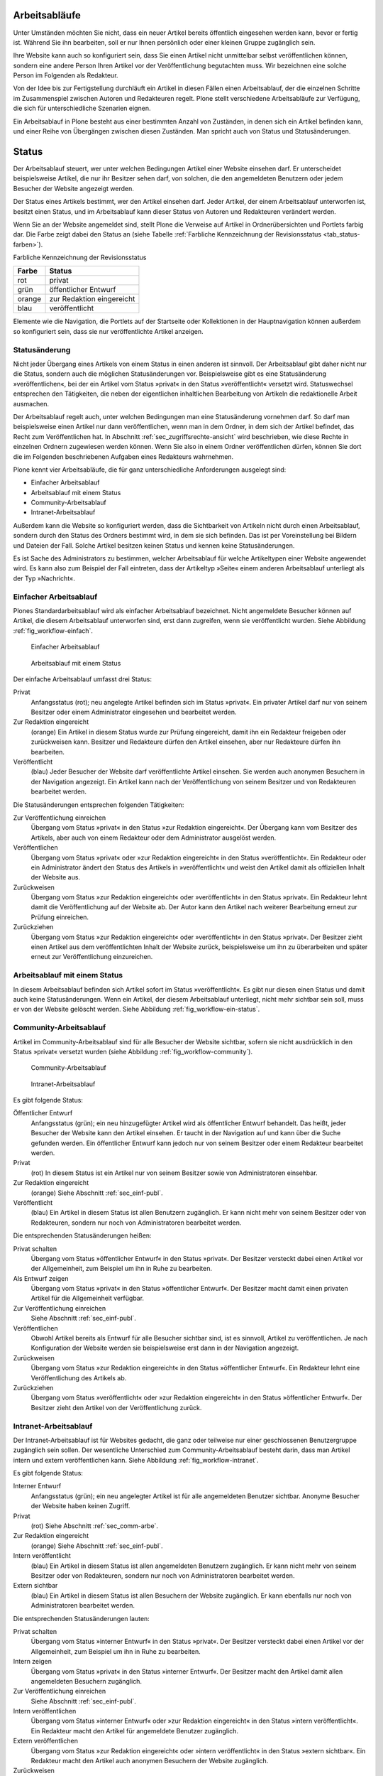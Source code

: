 .. _sec_workflow:

================
 Arbeitsabläufe
================

Unter Umständen möchten Sie nicht, dass ein neuer Artikel bereits öffentlich
eingesehen werden kann, bevor er fertig ist. Während Sie ihn bearbeiten, soll
er nur Ihnen persönlich oder einer kleinen Gruppe zugänglich sein.

Ihre Website kann auch so konfiguriert sein, dass Sie einen Artikel nicht
unmittelbar selbst veröffentlichen können, sondern eine andere Person Ihren
Artikel vor der Veröffentlichung begutachten muss. Wir bezeichnen eine solche
Person im Folgenden als Redakteur.

Von der Idee bis zur Fertigstellung durchläuft ein Artikel in diesen Fällen
einen Arbeitsablauf, der die einzelnen Schritte im Zusammenspiel zwischen
Autoren und Redakteuren regelt. Plone stellt verschiedene Arbeitsabläufe zur
Verfügung, die sich für unterschiedliche Szenarien eignen.

Ein Arbeitsablauf in Plone besteht aus einer bestimmten Anzahl von Zuständen,
in denen sich ein Artikel befinden kann, und einer Reihe von Übergängen
zwischen diesen Zuständen. Man spricht auch von Status und Statusänderungen.

========
 Status
========

Der Arbeitsablauf steuert, wer unter welchen Bedingungen Artikel einer
Website einsehen darf. Er unterscheidet beispielsweise Artikel, die
nur ihr Besitzer sehen darf, von solchen, die den angemeldeten
Benutzern oder jedem Besucher der Website angezeigt werden.

Der Status eines Artikels bestimmt, wer den Artikel einsehen
darf. Jeder Artikel, der einem Arbeitsablauf unterworfen ist, besitzt
einen Status, und im Arbeitsablauf kann dieser Status von Autoren und
Redakteuren verändert werden.

Wenn Sie an der Website angemeldet sind, stellt Plone die Verweise auf
Artikel in Ordnerübersichten und Portlets farbig dar. Die Farbe zeigt
dabei den Status an (siehe Tabelle :ref:`Farbliche Kennzeichnung der Revisionsstatus <tab_status-farben>`).

.. _tab_status-farben:

Farbliche Kennzeichnung der Revisionsstatus

======	  =========================
Farbe	  Status
======	  =========================
rot	      privat
grün 	  öffentlicher Entwurf
orange	  zur Redaktion eingereicht
blau 	  veröffentlicht
======	  =========================

Elemente wie die Navigation, die Portlets auf der Startseite oder
Kollektionen in der Hauptnavigation können außerdem so konfiguriert
sein, dass sie nur veröffentlichte Artikel anzeigen.

Statusänderung
==============

Nicht jeder Übergang eines Artikels von einem Status in einen anderen
ist sinnvoll. Der Arbeitsablauf gibt daher nicht nur die Status,
sondern auch die möglichen Statusänderungen vor. Beispielsweise gibt
es eine Statusänderung »veröffentlichen«, bei der ein Artikel vom
Status »privat« in den Status »veröffentlicht« versetzt
wird. Statuswechsel entsprechen den Tätigkeiten, die neben der
eigentlichen inhaltlichen Bearbeitung von Artikeln die redaktionelle
Arbeit ausmachen.

Der Arbeitsablauf regelt auch, unter welchen Bedingungen man eine
Statusänderung vornehmen darf. So darf man beispielsweise einen Artikel nur
dann veröffentlichen, wenn man in dem Ordner, in dem sich der Artikel
befindet, das Recht zum Veröffentlichen hat. In
Abschnitt :ref:`sec_zugriffsrechte-ansicht` wird beschrieben, wie diese
Rechte in einzelnen Ordnern zugewiesen werden können. Wenn Sie also in einem
Ordner veröffentlichen dürfen, können Sie dort die im Folgenden beschriebenen
Aufgaben eines Redakteurs wahrnehmen.

Plone kennt vier Arbeitsabläufe, die für ganz unterschiedliche
Anforderungen ausgelegt sind:

* Einfacher Arbeitsablauf
* Arbeitsablauf mit einem Status
* Community-Arbeitsablauf
* Intranet-Arbeitsablauf

Außerdem kann die Website so konfiguriert werden, dass die
Sichtbarkeit von Artikeln nicht durch einen Arbeitsablauf, sondern
durch den Status des Ordners bestimmt wird, in dem sie sich
befinden. Das ist per Voreinstellung bei Bildern und Dateien der
Fall. Solche Artikel besitzen keinen Status und kennen keine
Statusänderungen.

Es ist Sache des Administrators zu bestimmen, welcher Arbeitsablauf
für welche Artikeltypen einer Website angewendet wird. Es kann also
zum Beispiel der Fall eintreten, dass der Artikeltyp »Seite« einem
anderen Arbeitsablauf unterliegt als der Typ »Nachricht«.

.. _sec_einf-publ:

Einfacher Arbeitsablauf
=======================

Plones Standardarbeitsablauf wird als einfacher Arbeitsablauf
bezeichnet.  Nicht angemeldete Besucher können auf Artikel, die diesem
Arbeitsablauf unterworfen sind, erst dann zugreifen, wenn sie
veröffentlicht wurden. Siehe Abbildung :ref:`fig_workflow-einfach`.

.. _fig_workflow-einfach:

.. figure:: ../images/workflow-einfach.png
   :width: 30%

   Einfacher Arbeitsablauf

.. _fig_workflow-ein-status:

.. figure:: ../images/workflow-ein-status.png
   :width: 20%

   Arbeitsablauf mit einem Status


Der einfache Arbeitsablauf umfasst drei Status:

Privat
  Anfangsstatus (rot); neu angelegte Artikel befinden sich im Status
  »privat«. Ein privater Artikel darf nur von seinem Besitzer oder einem
  Administrator eingesehen und bearbeitet werden.

Zur Redaktion eingereicht
  (orange) Ein Artikel in diesem Status wurde zur Prüfung eingereicht,
  damit ihn ein Redakteur freigeben oder zurückweisen kann. Besitzer
  und Redakteure dürfen den Artikel einsehen, aber nur Redakteure
  dürfen ihn bearbeiten.  

Veröffentlicht 
  (blau) Jeder Besucher der Website darf veröffentlichte
  Artikel einsehen. Sie werden auch anonymen Besuchern in der
  Navigation angezeigt. Ein Artikel kann nach der Veröffentlichung von
  seinem Besitzer und von Redakteuren bearbeitet werden.

Die Statusänderungen entsprechen folgenden Tätigkeiten:


Zur Veröffentlichung einreichen
  Übergang vom Status
  »privat« in den Status »zur Redaktion eingereicht«. Der Übergang kann vom
  Besitzer des Artikels, aber auch von einem Redakteur oder dem Administrator
  ausgelöst werden.

Veröffentlichen
  Übergang vom Status »privat« oder »zur Redaktion
  eingereicht« in den Status »veröffentlicht«. Ein Redakteur oder ein
  Administrator ändert den Status des Artikels in »veröffentlicht« und weist
  den Artikel damit als offiziellen Inhalt der Website aus.

Zurückweisen
  Übergang vom Status »zur Redaktion eingereicht« oder
  »veröffentlicht« in den Status »privat«. Ein Redakteur lehnt damit die
  Veröffentlichung auf der Website ab. Der Autor kann den Artikel nach
  weiterer Bearbeitung erneut zur Prüfung einreichen. 

Zurückziehen
  Übergang vom Status »zur Redaktion eingereicht« oder
  »veröffentlicht« in den Status »privat«. Der Besitzer zieht einen
  Artikel aus dem veröffentlichten Inhalt der Website zurück,
  beispielsweise um ihn zu überarbeiten und später erneut zur
  Veröffentlichung einzureichen.


Arbeitsablauf mit einem Status
==============================

In diesem Arbeitsablauf befinden sich Artikel sofort im Status
»veröffentlicht«. Es gibt nur diesen einen Status und damit auch keine
Statusänderungen. Wenn ein Artikel, der diesem Arbeitsablauf unterliegt, nicht
mehr sichtbar sein soll, muss er von der Website gelöscht werden. Siehe
Abbildung :ref:`fig_workflow-ein-status`.

.. _sec_comm-arbe:

Community-Arbeitsablauf
=======================

Artikel im Community-Arbeitsablauf sind für alle Besucher der Website
sichtbar, sofern sie nicht ausdrücklich in den Status »privat« versetzt
wurden (siehe Abbildung :ref:`fig_workflow-community`).

.. _fig_workflow-community:

.. figure:: ../images/workflow-community.png
   :width: 100%

   Community-Arbeitsablauf

.. _fig_workflow-intranet:

.. figure:: ../images/workflow-intranet.png
   :width: 100%

   Intranet-Arbeitsablauf



Es gibt folgende Status:


Öffentlicher Entwurf
  Anfangsstatus (grün); ein neu hinzugefügter
  Artikel wird als öffentlicher Entwurf behandelt. Das heißt, jeder Besucher
  der Website kann den Artikel einsehen. Er taucht in der Navigation auf und
  kann über die Suche gefunden werden. Ein öffentlicher Entwurf kann jedoch
  nur von seinem Besitzer oder einem Redakteur bearbeitet werden.

Privat
  (rot) In diesem Status ist ein Artikel nur von seinem Besitzer
  sowie von Administratoren einsehbar.

Zur Redaktion eingereicht
  (orange) Siehe Abschnitt :ref:`sec_einf-publ`.

Veröffentlicht
  (blau) Ein Artikel in diesem Status ist allen Benutzern
  zugänglich. Er kann nicht mehr von seinem Besitzer oder von Redakteuren,
  sondern nur noch von Administratoren bearbeitet werden.


Die entsprechenden Statusänderungen heißen:

Privat schalten
  Übergang vom Status »öffentlicher Entwurf« in den
  Status »privat«. Der Besitzer versteckt dabei einen Artikel vor der
  Allgemeinheit, zum Beispiel um ihn in Ruhe zu bearbeiten.

Als Entwurf zeigen
  Übergang vom Status »privat« in den Status
  »öffentlicher Entwurf«. Der Besitzer macht damit einen privaten Artikel
  für die Allgemeinheit verfügbar.

Zur Veröffentlichung einreichen
  Siehe Abschnitt :ref:`sec_einf-publ`.

Veröffentlichen
  Obwohl Artikel bereits als Entwurf für alle Besucher sichtbar sind,
  ist es sinnvoll, Artikel zu veröffentlichen. Je nach Konfiguration
  der Website werden sie beispielsweise erst dann in der Navigation
  angezeigt.

Zurückweisen
  Übergang vom Status »zur Redaktion eingereicht« in den
  Status »öffentlicher Entwurf«. Ein Redakteur lehnt eine Veröffentlichung
  des Artikels ab.

Zurückziehen
  Übergang vom Status »veröffentlicht« oder »zur Redaktion
  eingereicht« in den Status »öffentlicher Entwurf«. Der Besitzer
  zieht den Artikel von der Veröffentlichung zurück.

.. _sec_intr-arbe:

Intranet-Arbeitsablauf
======================

Der Intranet-Arbeitsablauf ist für Websites gedacht, die ganz oder teilweise
nur einer geschlossenen Benutzergruppe zugänglich sein sollen. Der wesentliche
Unterschied zum Community-Arbeitsablauf besteht darin, dass man Artikel
intern und extern veröffentlichen kann. Siehe
Abbildung :ref:`fig_workflow-intranet`.

Es gibt folgende Status:

Interner Entwurf
  Anfangsstatus (grün); ein neu angelegter Artikel ist
  für alle angemeldeten Benutzer sichtbar. Anonyme Besucher der Website haben
  keinen Zugriff.

Privat
 (rot) Siehe Abschnitt :ref:`sec_comm-arbe`.

Zur Redaktion eingereicht
 (orange) Siehe Abschnitt :ref:`sec_einf-publ`.

Intern veröffentlicht
  (blau) Ein Artikel in diesem Status ist allen
  angemeldeten Benutzern zugänglich. Er kann nicht mehr von seinem Besitzer
  oder von Redakteuren, sondern nur noch von Administratoren bearbeitet
  werden.

Extern sichtbar
  (blau) Ein Artikel in diesem Status ist allen
  Besuchern der Website zugänglich. Er kann ebenfalls nur noch von
  Administratoren bearbeitet werden.

Die entsprechenden Statusänderungen lauten:

Privat schalten
  Übergang vom Status »interner Entwurf« in den
  Status »privat«. Der Besitzer versteckt dabei einen Artikel vor der
  Allgemeinheit, zum Beispiel um ihn in Ruhe zu bearbeiten.

Intern zeigen
  Übergang vom Status »privat« in den Status »interner
  Entwurf«. Der Besitzer macht den Artikel damit allen angemeldeten Besuchern
  zugänglich.

Zur Veröffentlichung einreichen
  Siehe Abschnitt :ref:`sec_einf-publ`.

Intern veröffentlichen
  Übergang vom Status »interner Entwurf« oder »zur
  Redaktion eingereicht« in den Status »intern veröffentlicht«. Ein Redakteur
  macht den Artikel für angemeldete Benutzer zugänglich.

Extern veröffentlichen
  Übergang vom Status »zur Redaktion eingereicht«
  oder »intern veröffentlicht« in den Status »extern sichtbar«. Ein Redakteur
  macht den Artikel auch anonymen Besuchern der Website zugänglich.

Zurückweisen
  Übergang vom Status »zur Redaktion eingereicht« oder
  »intern veröffentlicht« in den Status »interner Entwurf«. Ein Redakteur
  lehnt eine Veröffentlichung des Artikels ab.

Zurückziehen
  Übergang vom Status »zur Redaktion eingereicht«, »intern
  veröffentlicht« oder »extern sichtbar« in den Status »interner
  Entwurf«. Der Besitzer zieht den Artikel von der Veröffentlichung
  zurück.  

.. _sec_bedienelemente:

Bedienelemente
==============

Statusmenü
----------

Das wichtigste Bedienelement des Arbeitsablaufs
ist das Statusmenü (siehe Abbildung :ref:`fig_workflow`).

.. _fig_workflow:

.. figure:: ../images/workflow.png
   :width: 100%

   Statusmenü

Es gehört zu den Ausklappmenüs, die sich in dem grünen Rahmen um die
Artikelanzeige befinden.

Der Titel des Menüs gibt stets den aktuellen Status des betrachteten Artikels
wieder. Das Menü enthält Einträge für die jeweils möglichen Statuswechsel und
einen Eintrag mit der Bezeichnung »Erweitert«.

Wählen Sie einen der Statuswechsel, so wird der Status des Artikels
unmittelbar geändert, und die Änderung wird in der folgenden Statusmeldung
bestätigt. Die Einträge im Statusmenü haben sich infolge des Statuswechsels
geändert: es sind nun die Tätigkeiten aufgeführt, die Sie mit dem Artikel in
seinem neuen Revisionsstatus ausführen können.

Um zusätzlich zum Statuswechsel das Freigabe- und Ablaufdatum einzustellen
oder einen Kommentar zu speichern, wählen Sie den Eintrag »Erweitert«. Sie
gelangen damit zu dem Formular, das in Abschnitt :ref:`sec_batch-publishing`
beschrieben wird.

Historie der Statusänderungen
-----------------------------

Plone protokolliert für jeden Artikel die Statusänderungen mit den Kommentaren
der Benutzer. Sobald für einen Artikel wenigstens eine Statusänderung oder ein
Kommentar zum Arbeitsablauf vorliegt, können Sie das Protokoll einsehen. In
der Anzeige des Artikels finden Sie dann unten eine ausklappbare Tabelle mit
allen Protokolleinträgen, die mit »Historie« beschriftet ist
(siehe Abbildung :ref:`fig_workflow-historie-eingeklappt`).

.. _fig_workflow-historie-eingeklappt:

.. figure:: ../images/workflow-historie-eingeklappt.png
   :width: 100%

   Ausklappschalter für die Statushistorie

Die Tabelle enthält für jeden Protokolleintrag folgende Angaben (siehe
Abbildung :ref:`fig_workflow-historie`):

.. _fig_workflow-historie:

.. figure:: ../images/workflow-historie.png
   :width: 100%

   Historie der Statusänderungen eines Artikel	s


* Aktion: Bezeichnung des Statuswechsels
* Ausgeführt von: Name des Benutzers, der den Statuswechsel vorgenommen hat
* Datum und Uhrzeit des Statuswechsels
* Kommentar

Dabei ist der Name des Benutzers ein Verweis auf sein Profil in der Website.

.. _sec_revisionsliste:

Revisionsliste
--------------

Die Revisionsliste ist ein Portlet, das Redakteuren eine Liste aller zur
Veröffentlichung eingereichten Artikel anzeigt (siehe
Abbildung :ref:`fig_portlet-revlist`).

.. _fig_portlet-revlist:

.. figure:: ../images/portlet-revlist.png
   :width: 100%

   Portlet »Revisionsliste«


So haben Redakteure einen Überblick über die anstehende Arbeit und können die
zu prüfenden Artikeln direkt aufrufen.

Jeder zu prüfende Artikel ist mit Titel und Datum der letzten Änderung
aufgeführt. Der Titel ist ein Verweis zum Artikel selbst, und ein
Symbol zeigt den Artikeltyp an. Wenn Sie den Mauszeiger über den Titel
halten, sehen Sie zusätzlich die Beschreibung des Artikels.

Die Liste ist nach dem Einreichungsdatum sortiert und beginnt mit dem
Artikel, der bereits am längsten auf die Prüfung wartet.


.. _sec_batch-publishing:

Gleichzeitige Statusänderung mehrerer Artikel
=============================================

Gehören mehrere Artikel inhaltlich zusammen, kann es sinnvoll sein, ihren
Status gemeinsam in einem Arbeitsschritt zu verändern.  Das betrifft
beispielsweise eine Seite mit den darin verwendeten Bildern oder mehrere
Artikel, die gleichzeitig veröffentlicht oder aus dem öffentlichen Angebot
herausgenommen werden sollen.

Sie können in Plone gleichzeitig für mehrere Artikel in einem Ordner
Freigabedatum und Ablaufdatum bearbeiten, Kommentare anfügen und den Status
ändern. Wählen Sie dazu zunächst in der Inhaltsansicht des Ordners die
betreffenden Artikel aus. Unter den Ordneraktionen befindet sich eine mit der
Bezeichnung »Status ändern« (siehe Abbildung :ref:`fig_ordnerinhalt`). Sie
gelangen daraufhin zum Formular für die gemeinsame Statusänderung.

.. _fig_publikationsprozess-1:

.. figure:: ../images/publikationsprozess-1.png
   :width: 100%

   Formular für den Arbeitsablauf, oben

Das erste Formularfeld (siehe Abbildung
:ref:`fig_publikationsprozess-1`) enthält eine Liste mit einem Eintrag
für jeden angekreuzten Artikel. Zu Beginn sind alle Artikel
angekreuzt. Sie können die Menge der tatsächlich betroffenen Artikel
nochmals einschränken, indem Sie Markierungen aus der Liste entfernen.

Falls sich in der Liste mindestens ein Ordner befindet, können Sie
unterhalb der Liste ein Häkchen setzen und die Statusänderung »auf
alle Artikel im Ordner anwenden«. Daraufhin wird der Status aller
Artikel geändert, die in den enthaltenen Ordnern und ihren
Unterordnern liegen. Falls in der Liste kein Ordner ist, wird diese
Option nicht angeboten.

Falls Sie über den Eintrag »Erweitert« im Statusmenü eines einzelnen
Artikels zu diesem Formular gelangt sind, enthält die Liste der
betroffenen Artikel nur einen einzigen Eintrag.

.. _fig_publikationsprozess-2:

.. figure:: ../images/publikationsprozess-2.png
   :width: 100%

   Formular für den Arbeitsablauf, unten

Die nächsten beiden Formularfelder (siehe Abbildung
:ref:`fig_publikationsprozess-2`) dienen der Eingabe von Freigabedatum
und Ablaufdatum. In beiden Fällen können Sie Datum und Uhrzeit
wählen. Für die Auswahl des Datums steht Ihnen ein Kalender zur
Verfügung, den Sie über das Kalendersymbol rechts neben dem
Auswahlfeld für den Tag erreichen. Wenn Sie ein Freigabedatum angeben,
werden die Artikel frühestens ab diesem Zeitpunkt als veröffentlicht
behandelt, auch wenn sie bereits vorher in den Status »veröffentlicht«
gelangen. Wählen Sie ein Ablaufdatum, so werden die Artikel unabhängig
von ihrem Status ab jenem Zeitpunkt nicht mehr als veröffentlicht
behandelt.

Nach den beiden Fristen folgt ein Formularfeld für einen Kommentar,
der in die Statushistorie der Artikel eingefügt wird.

Schließlich bietet dieses Formular eine Auswahl möglicher
Statuswechsel an.  Wählen Sie einen Statuswechsel aus, der für einige
der Artikel nicht möglich ist, so wird er auf die anderen dennoch
angewandt. Sie können jedoch auch die Revisionsstatus aller Artikel
beibehalten, wenn Sie nur die Fristen bearbeiten oder einen Kommentar
eingeben wollen.
